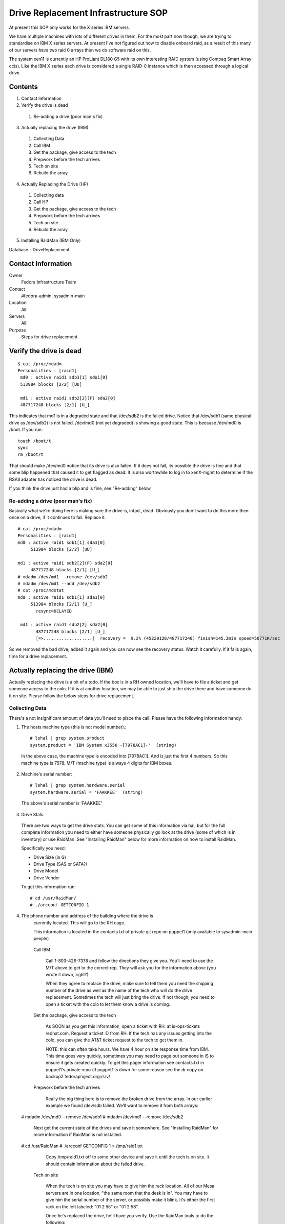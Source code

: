 .. title: Drive Replacement SOP
.. slug: infra-drive-replacement
.. date: 2012-07-13
.. taxonomy: Contributors/Infrastructure

====================================
Drive Replacement Infrastructure SOP
====================================

At present this SOP only works for the X series IBM servers.

We have multiple machines with lots of different drives in them. For the
most part now though, we are trying to standardise on IBM X series
servers. At present I've not figured out how to disable onboard raid, as a
result of this many of our servers have two raid 0 arrays then we do
software raid on this.

The system xen11 is currently an HP ProLiant DL180 G5 with its own
interesting RAID system (using Compaq Smart Array ccis). Like the IBM X
series each drive is considered a single RAID-0 instance which is then
accessed through a logical drive.

Contents
========

1. Contact Information
2. Verify the drive is dead

  1. Re-adding a drive (poor man's fix)

3. Actually replacing the drive (IBM)

  1. Collecting Data
  2. Call IBM
  3. Get the package, give access to the tech
  4. Prepwork before the tech arrives
  5. Tech on site
  6. Rebuild the array

4. Actually Replacing the Drive (HP)

  1. Collecting data
  2. Call HP
  3. Get the package, give access to the tech
  4. Prepwork before the tech arrives
  5. Tech on site
  6. Rebuild the array

5. Installing RaidMan (IBM Only)

Database - DriveReplacement

Contact Information
===================

Owner
	 Fedora Infrastructure Team
Contact
	 #fedora-admin, sysadmin-main
Location
	 All
Servers
	 All
Purpose
	 Steps for drive replacement.

Verify the drive is dead
========================

::

  $ cat /proc/mdadm
  Personalities : [raid1]
   md0 : active raid1 sdb1[1] sda1[0]
   513984 blocks [2/2] [UU]

   md1 : active raid1 sdb2[2](F) sda2[0]
   487717248 blocks [2/1] [U_]

This indicates that md1 is in a degraded state and that /dev/sdb2 is the
failed drive. Notice that /dev/sdb1 (same physical drive as /dev/sdb2) is
not failed. /dev/md0 (not yet degraded) is showing a good state. This is
because /dev/md0 is /boot. If you run::

  touch /boot/t
  sync
  rm /boot/t

That should make /dev/md0 notice that its drive is also failed. If it does
not fail, its possible the drive is fine and that some blip happened that
caused it to get flagged as dead. It is also worthwhile to log in to
xenX-mgmt to determine if the RSAII adapter has noticed the drive is dead.

If you think the drive just had a blip and is fine, see "Re-adding" below

Re-adding a drive (poor man's fix)
-----------------------------------

Basically what we're doing here is making sure the drive is, infact, dead.
Obviously you don't want to do this more then once on a drive, if it
continues to fail. Replace it.

::

  # cat /proc/mdadm
  Personalities : [raid1]
  md0 : active raid1 sdb1[1] sda1[0]
       513984 blocks [2/2] [UU]

  md1 : active raid1 sdb2[2](F) sda2[0]
       487717248 blocks [2/1] [U_]
  # mdadm /dev/md1 --remove /dev/sdb2
  # mdadm /dev/md1 --add /dev/sdb2
  # cat /proc/mdstat
  md0 : active raid1 sdb1[1] sda1[0]
       513984 blocks [2/1] [U_]
         resync=DELAYED

   md1 : active raid1 sdb2[2] sda2[0]
         487717248 blocks [2/1] [U_]
         [=>...................]  recovery =  9.2% (45229120/487717248) finish=145.2min speed=50771K/sec

So we removed the bad drive, added it again and you can now see the
recovery status. Watch it carefully. If it fails again, time for a drive
replacement.

Actually replacing the drive (IBM)
==================================

Actually replacing the drive is a bit of a todo. If the box is in a RH
owned location, we'll have to file a ticket and get someone access to the
colo. If it is at another location, we may be able to just ship the drive
there and have someone do it on site. Please follow the below steps for
drive replacement.

Collecting Data
----------------

There's a not insignificant amount of data you'll need to place the call.
Please have the following information handy:

1) The hosts machine type (this is not model number).::

    # lshal | grep system.product
    system.product = 'IBM System x3550 -[7978AC1]-'  (string)

  In the above case, the machine type is encoded into [7978AC1]. And is just
  the first 4 numbers. So this machine type is 7978. M/T (machine type) is
  always 4 digits for IBM boxes.

2) Machine's serial number::

    # lshal | grep system.hardware.serial
    system.hardware.serial = 'FAAKKEE'  (string)

  The above's serial number is 'FAAKKEE'

3) Drive Stats

  There are two ways to get the drive stats. You can get some of this
  information via hal, but for the full complete information you need to
  either have someone physically go look at the drive (some of which is in
  inventory) or use RaidMan. See "Installing RaidMan" below for more
  information on how to install RaidMan.

  Specifically you need:

  - Drive Size (in G) 
  - Drive Type (SAS or SATA?) 
  - Drive Model 
  - Drive Vendor

  To get this information run::

    # cd /usr/RaidMan/
    # ./arcconf GETCONFIG 1

4) The phone number and address of the building where the drive is
    currently located. This will go to the RH cage.

    This information is located in the contacts.txt of private git repo on
    puppet1 (only available to sysadmin-main people)

  Call IBM

   Call 1-800-426-7378 and follow the directions they give you. You'll need
   to use the M/T above to get to the correct rep. They will ask you for the
   information above (you wrote it down, right?)

   When they agree to replace the drive, make sure to tell them you need the
   shipping number of the drive as well as the name of the tech who will do
   the drive replacement. Sometimes the tech will just bring the drive. If
   not though, you need to open a ticket with the colo to let them know a
   drive is coming.

  Get the package, give access to the tech

   As SOON as you get this information, open a ticket with RH. at
   is-ops-tickets redhat.com. Request a ticket ID from RH. If the tech has
   any issues getting into the colo, you can give the AT&T ticket request to
   the tech to get them in.

   NOTE: this can often take hours. We have 4 hour on site response time from
   IBM. This time goes very quickly, sometimes you may need to page out
   someone in IS to ensure it gets created quickly. To get this pager
   information see contacts.txt in puppet1's private repo (if puppet1 is down
   for some reason see the dr copy on backup2.fedoraproject.org:/srv/

  Prepwork before the tech arrives

   Really the big thing here is to remove the broken drive from the array. In
   our earlier example we found /dev/sdb failed. We'll want to remove it from
   both arrays:

 # mdadm /dev/md0 --remove /dev/sdb1
 # mdadm /dev/md1 --remove /dev/sdb2

   Next get the current state of the drives and save it somewhere. See
   "Installing RaidMan" for more information if RaidMan is not installed.

 # cd /usr/RaidMan
 # ./arcconf GETCONFIG 1 > /tmp/raid1.txt

   Copy /tmp/raid1.txt off to some other device and save it until the tech is
   on site. It should contain information about the failed drive.

  Tech on site

   When the tech is on site you may have to give him the rack location. All
   of our Mesa servers are in one location, "the same room that the desk is
   in". You may have to give him the serial number of the server, or possibly
   make it blink. It's either the first rack on the left labeled: "01 2 55"
   or "01 2 58".

   Once he's replaced the drive, he'll have you verify. Use the RaidMan tools
   to do the following:

 # cd /usr/RaidMan
 # ./arcconf RESCAN 1
 # ./arcconf GETCONFIG 1 > /tmp/raid2.txt
 # # arcconf CREATE <Controller#> LOGICALDRIVE [Options] <Size> <RAID#> <Channel# ID#>
 # ./arcconf create 1 LOGICALDRIVE 476790 Simple_volume 0 1

   First we're going to re-scan the array for the new drive. Then we'll
   re-get the configs. Compare /tmp/raid2.txt to /tmp/raid1.txt and verify
   the bad drive is fixed and that it has a different serial number. Also
   make sure its the correct size. Thank the tech and send him on his way.
   The last line there creates a new logical drive from the physical drive.
   "Simple_volume" tells it to create a raid0 array of one drive. The size
   was pulled out of our initial /tmp/raid1.txt (should match the other
   drive). The last two numbers are the Channel and ID of the new drive.

  Rebuild the array

   Now that the disk has been replaced we need to put a partition table on
   the new drive and add it to the array:

     * /dev/sdGOOD is the *GOOD* drive
     * /dev/sdBAD is the *BAD* drive

 # dd if=/dev/sdGOOD of=/tmp/sda-mbr.bin bs=512 count=1
 # dd if=/tmp/sda-mbr.bin of=/dev/sdBAD
 # partprobe

   Next re-add the drives to the array:

     * /dev/sdBAD1 and /dev/sdBAD2 are the partitons on the new drive which
       is no longer bad.

 # mdadm /dev/md0 --add /dev/sdBAD1
 # mdadm /dev/md1 --add /dev/sdBAD2
 # cat /proc/mdadm

   This starts rebuilding the arrays, the last line checks the status.

Actually Replacing the Drive (HP)

   Replacing the drive on the HP's is similar to the IBM's. First you will
   need to contact HP, then you will need to open a ticket with Red Hat's
   Helpdesk to get into the PHX2 facility. Then you will need to coordinate
   with the technician on the colocation's rules for entry and who to
   call/talk with.

  Collecting data

  Call HP

  Get the package, give access to the tech

  Prepwork before the tech arrives

  Tech on site

  Rebuild the array

   Now that the disk has been replaced we need to put a partition table on
   the new drive and add it to the array:

     * /dev/cciss/c0dGOOD is the *GOOD* drive. The HP utilities will have a
       code like 1I:1:1
     * /dev/cciss/c0dBAD is the *BAD* drive. The HP utilities will have a
       code like 2I:1:1

   First we need to create the logical drive on the system.

 # hpacucli controller serialnumber=P61630H9SVU4JF create type=ld sectors=63 drives=2I:1:1 raid=0

 # dd if=/dev/ccis/c0dGOOD of=/tmp/sda-mbr.bin bs=512 count=1
 # dd if=/tmp/sda-mbr.bin of=/dev/ccis/c0dBAD
 # partprobe

   Next re-add the drives to the array:

     * /dev/sdBAD1 and /dev/sdBAD2 are the partitons on the new drive which
       is no longer bad.

 # mdadm /dev/md0 --add /dev/sdBAD1
 # mdadm /dev/md1 --add /dev/sdBAD2
 # cat /proc/mdadm

   This starts rebuilding the arrays, the last line checks the status.

Installing RaidMan (IBM Only)

   Unfortunately there is no feasible alternative to managing IBM Raid Arrays
   without causing downtime. You can get and do this via the pre-POST
   interface. This requires downtime, and if the first drive is the failed
   drive, may result in a non-booting system. So for now RaidMan it is until
   we can figure out how to get rid of the raid controllers in these boxes
   completely.

 yum -y install compat-libstdc++-33.i686
 rpm -ihv http://infrastructure.fedoraproject.org/rhel/RaidMan/RaidMan-9.00.i386.rpm

   To verify installation has completed successfully:

 # cd /usr/RaidMan/
 # ./arcconf GETCONFIG 1

   This should print the current configuration of the raid controller and its
   logical drives.

